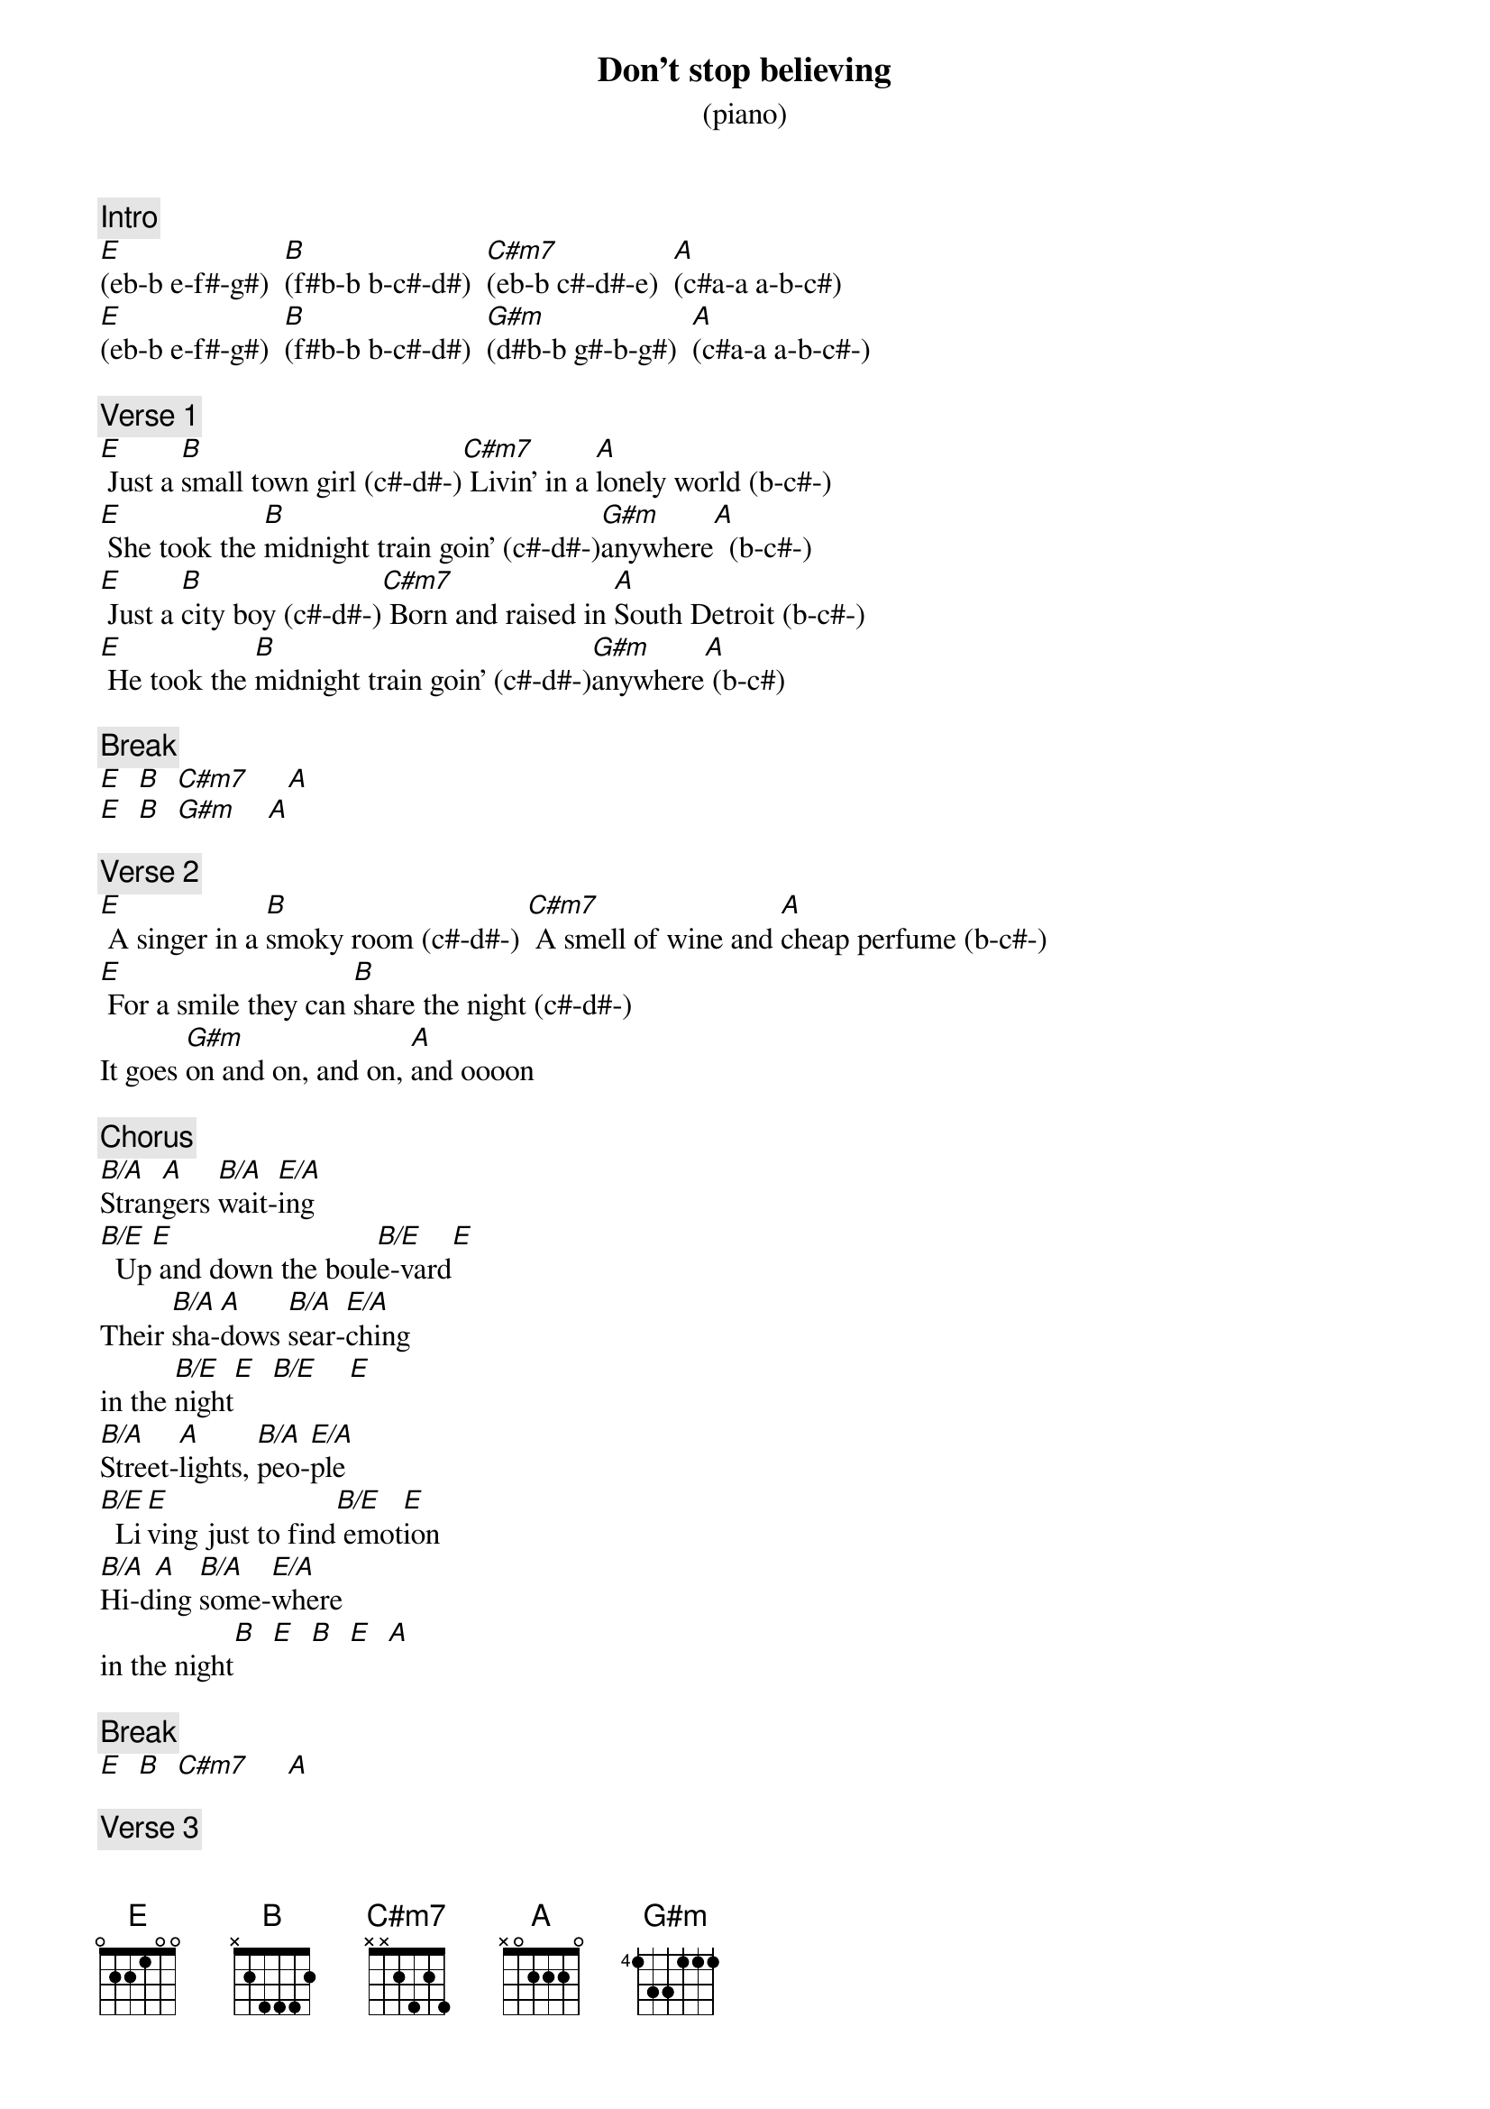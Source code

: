 {title: Don't stop believing}
{subtitle: (piano)}
{artist: Journey}
{key: E}
{duration: 250}
{tempo: 119}
{time: 4/4}

{c: Intro}
[E](eb-b e-f#-g#)  [B](f#b-b b-c#-d#)  [C#m7](eb-b c#-d#-e)  [A](c#a-a a-b-c#)
[E](eb-b e-f#-g#)  [B](f#b-b b-c#-d#)  [G#m](d#b-b g#-b-g#)  [A](c#a-a a-b-c#-)

{c: Verse 1}
[E] Just a [B]small town girl (c#-d#-)[C#m7] Livin' in a [A]lonely world (b-c#-)
[E] She took the [B]midnight train goin' (c#-d#-)[G#m]anywhere[A]  (b-c#-)
[E] Just a [B]city boy (c#-d#-)[C#m7] Born and raised in [A]South Detroit (b-c#-)
[E] He took the [B]midnight train goin' (c#-d#-)[G#m]anywhere[A] (b-c#)

{c: Break}
[E]  [B]  [C#m7]     [A]
[E]  [B]  [G#m]    [A]

{c: Verse 2}
[E] A singer in a [B]smoky room (c#-d#-) [C#m7] A smell of wine and [A]cheap perfume (b-c#-)
[E] For a smile they can [B]share the night (c#-d#-)
It goes [G#m]on and on, and on, [A]and oooon

{c: Chorus}
[B/A]Stran[A]gers [B/A]wait-[E/A]ing
[B/E]  Up[E] and down the boul[B/E]e-vard[E]
Their [B/A]sha-[A]dows [B/A]sear-[E/A]ching
in the [B/E]night[E]  [B/E]    [E]
[B/A]Street-[A]lights, [B/A]peo-[E/A]ple
[B/E]  Li[E]ving just to find[B/E] emot[E]ion
[B/A]Hi-d[A]ing [B/A]some-[E/A]where
in the night[B]  [E]  [B]  [E]  [A]

{c: Break}
[E]  [B]  [C#m7]     [A]

{c: Verse 3}
[E] Working hard to [B]get my fill
[C#m7]    Everybody [A]wants a thrill
[E] Payin' anything to [B]roll the dice
Just [G#m]one more time[A]
[E] Some will win,[B] some will lose
[C#m7]    Some were born to [A]sing the blues
[E] Oh, the movie ne[B]ver ends
It goes [G#m]on and on, and on, [A]and ooooon

{c: Chorus}
[B/A]Stran[A]gers [B/A]wait-[E/A]ing
[B/E]  Up[E] and down the boul[B/E]e-vard[E]
Their [B/A]sha-[A]dows [B/A]sear-[E/A]ching
in the [B/E]night[E]  [B/E]    [E]
[B/A]Street-[A]lights, [B/A]peo-[E/A]ple
[B/E]  Li[E]ving just to find[B/E] emot[E]ion
[B/A]Hi-d[A]ing [B/A]some-[E/A]where
in the night[B]  [E]  [B]  [E]  [A]

{c: Solo}
[E]  [B]  [C#m7]     [A]
[E]  [B]  [G#m]    [A]

{c: Outro}
[E]Don't stop be[B]lievin'
[C#m7]    Hold on to the [A]feelin'
[E]Streetlights, [B]people
[G#m]    [A]  [E]Don't stop be[B]lievin'
[C#m7]    Hold on[A]
[E]Streetlights, [B]people[G#m]    [A]
[E]Don't stop be[B]lievin'
[C#m7]    Hold on to the f[A]eelin'
[E]Streetlights, [B]people[G#m]    [A]